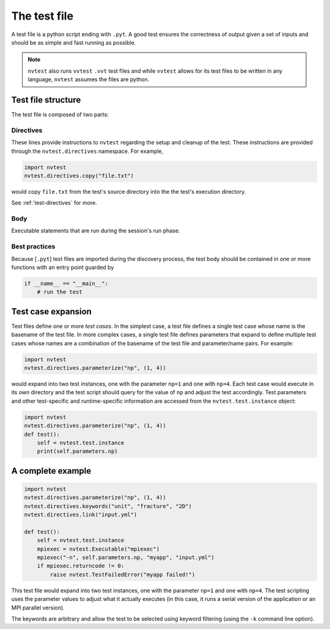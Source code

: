 .. _nvtest-testfile:

The test file
=============

A test file is a python script ending with ``.pyt``.  A good test ensures the correctness of output given a set of inputs and should be as simple and fast running as possible.

.. note::

    ``nvtest`` also runs ``vvtest`` ``.vvt`` test files and while ``vvtest`` allows for its test files to be written in any language, ``nvtest`` assumes the files are python.

Test file structure
-------------------

The test file is composed of two parts:

.. image:: /file.png
    :width: 800

Directives
~~~~~~~~~~

These lines provide instructions to ``nvtest`` regarding the setup and cleanup of the test.  These instructions are provided through the ``nvtest.directives`` namespace.  For example,

.. code-block:: python

    import nvtest
    nvtest.directives.copy("file.txt")

would copy ``file.txt`` from the test's source directory into the the test's execution directory.

See :ref:`test-directives` for more.

Body
~~~~

Executable statements that are run during the session's run phase.

Best practices
~~~~~~~~~~~~~~

Because [``.pyt``] test files are imported during the discovery process, the
test body should be contained in one or more functions with an entry point
guarded by

.. code-block:: python

    if __name__ == "__main__":
        # run the test

Test case expansion
-------------------

Test files define one or more *test cases*.  In the simplest case, a test file defines a single test case whose name is the basename of the test file.  In more complex cases, a single test file defines parameters that expand to define multiple test cases whose names are a combination of the basename of the test file and parameter/name pairs.  For example:

.. code-block:: python

    import nvtest
    nvtest.directives.parameterize("np", (1, 4))

would expand into two test instances, one with the parameter ``np=1`` and one with ``np=4``.  Each test case would execute in its own directory and the test script should query for the value of ``np`` and adjust the test accordingly.  Test parameters and other test-specific and runtime-specific information are accessed from the ``nvtest.test.instance`` object:

.. code-block:: python

    import nvtest
    nvtest.directives.parameterize("np", (1, 4))
    def test():
        self = nvtest.test.instance
        print(self.parameters.np)

A complete example
------------------

.. code-block:: python

    import nvtest
    nvtest.directives.parameterize("np", (1, 4))
    nvtest.directives.keywords("unit", "fracture", "2D")
    nvtest.directives.link("input.yml")

    def test():
        self = nvtest.test.instance
        mpiexec = nvtest.Executable("mpiexec")
        mpiexec("-n", self.parameters.np, "myapp", "input.yml")
        if mpiexec.returncode != 0:
            raise nvtest.TestFailedError("myapp failed!")

This test file would expand into two test instances, one with the parameter ``np=1`` and one with ``np=4``. The test scripting uses the parameter values to adjust what it actually executes (in this case, it runs a serial version of the application or an MPI parallel version).

The keywords are arbitrary and allow the test to be selected using keyword filtering (using the ``-k`` command line option).
